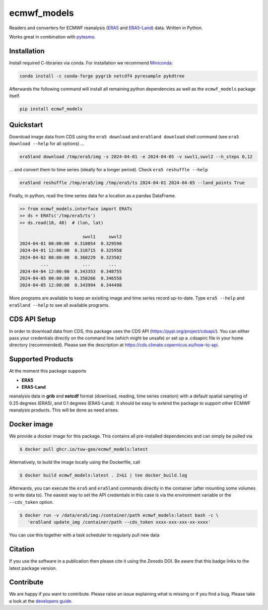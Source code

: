 ============
ecmwf_models
============

|ci| |cov| |pip| |doc|

.. |ci| image:: https://github.com/TUW-GEO/ecmwf_models/actions/workflows/ci.yml/badge.svg?branch=master
   :target: https://github.com/TUW-GEO/ecmwf_models/actions

.. |cov| image:: https://coveralls.io/repos/TUW-GEO/ecmwf_models/badge.png?branch=master
  :target: https://coveralls.io/r/TUW-GEO/ecmwf_models?branch=master

.. |pip| image:: https://badge.fury.io/py/ecmwf-models.svg
    :target: https://badge.fury.io/py/ecmwf-models

.. |doc| image:: https://readthedocs.org/projects/ecmwf-models/badge/?version=latest
   :target: https://ecmwf-models.readthedocs.io/en/latest/


Readers and converters for ECMWF reanalysis (`ERA5 <https://cds.climate.copernicus.eu/datasets/reanalysis-era5-single-levels>`_
and `ERA5-Land <https://cds.climate.copernicus.eu/datasets/reanalysis-era5-land>`_) data.
Written in Python.

Works great in combination with `pytesmo <https://github.com/TUW-GEO/pytesmo>`_.


Installation
============

Install required C-libraries via conda. For installation we recommend
`Miniconda <http://conda.pydata.org/miniconda.html>`_:

.. code::

    conda install -c conda-forge pygrib netcdf4 pyresample pykdtree

Afterwards the following command will install all remaining python dependencies
as well as the ``ecmwf_models`` package itself.

.. code::

    pip install ecmwf_models

Quickstart
==========

Download image data from CDS using the ``era5 download`` and ``era5land download``
shell command (see ``era5 download --help`` for all options) ...

.. code-block:: shell

    era5land download /tmp/era5/img -s 2024-04-01 -e 2024-04-05 -v swvl1,swvl2 --h_steps 0,12

... and convert them to time series (ideally for a longer period). Check ``era5 reshuffle --help``

.. code-block:: shell

    era5land reshuffle /tmp/era5/img /tmp/era5/ts 2024-04-01 2024-04-05 --land_points True

Finally, in python, read the time series data for a location as a pandas
DataFrame.

.. code-block:: python

    >> from ecmwf_models.interface import ERATs
    >> ds = ERATs('/tmp/era5/ts')
    >> ds.read(18, 48)  # (lon, lat)

                            swvl1     swvl2
    2024-04-01 00:00:00  0.318054  0.329590
    2024-04-01 12:00:00  0.310715  0.325958
    2024-04-02 00:00:00  0.360229  0.323502
            ...             ...       ...
    2024-04-04 12:00:00  0.343353  0.348755
    2024-04-05 00:00:00  0.350266  0.346558
    2024-04-05 12:00:00  0.343994  0.344498

More programs are available to keep an exisiting image and time series record
up-to-date. Type ``era5 --help`` and ``era5land --help`` to see all available
programs.

CDS API Setup
=============

In order to download data from CDS, this package uses the CDS API
(https://pypi.org/project/cdsapi/). You can either pass your credentials
directly on the command line (which might be unsafe) or set up a
.cdsapirc file in your home directory (recommended).
Please see the description at https://cds.climate.copernicus.eu/how-to-api.

Supported Products
==================

At the moment this package supports

- **ERA5**
- **ERA5-Land**

reanalysis data in **grib** and **netcdf** format (download, reading, time
series creation) with a default spatial sampling of 0.25 degrees (ERA5),
and 0.1 degrees (ERA5-Land).
It should be easy to extend the package to support other ECMWF reanalysis
products. This will be done as need arises.

Docker image
============

We provide a docker image for this package. This contains all
pre-installed dependencies and can simply be pulled via

.. code-block:: shell

    $ docker pull ghcr.io/tuw-geo/ecmwf_models:latest

Alternatively, to build the image locally using the Dockerfile, call

.. code-block:: shell

    $ docker build ecmwf_models:latest . 2>&1 | tee docker_build.log

Afterwards, you can execute the ``era5`` and ``era5land`` commands directly in
the container (after mounting some volumes to write data to).
The easiest way to set the API credentials in this case is via the environment
variable or the ``--cds_token`` option.

.. code-block:: shell

    $ docker run -v /data/era5/img:/container/path ecmwf_models:latest bash -c \
       'era5land update_img /container/path --cds_token xxxx-xxx-xxx-xx-xxxx'

You can use this together with a task scheduler to regularly pull new data

Citation
========

.. image:: https://zenodo.org/badge/DOI/10.5281/zenodo.593533.svg
   :target: https://doi.org/10.5281/zenodo.593533

If you use the software in a publication then please cite it using the Zenodo DOI.
Be aware that this badge links to the latest package version.

Contribute
==========

We are happy if you want to contribute. Please raise an issue explaining what
is missing or if you find a bug.
Please take a look at the `developers guide <https://github.com/TUW-GEO/ecmwf_models/blob/master/CONTRIBUTING.rst>`_.
